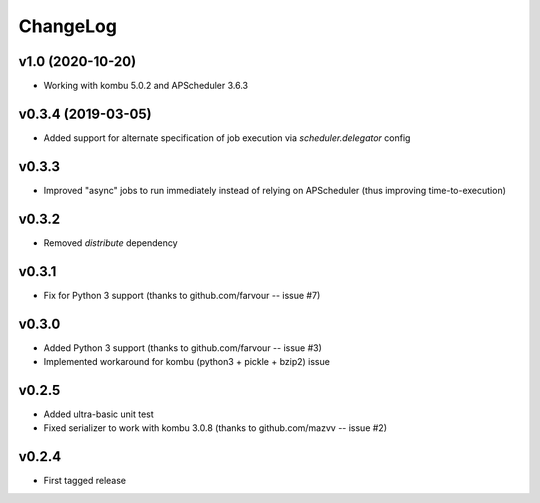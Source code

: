 =========
ChangeLog
=========


v1.0 (2020-10-20)
=================

* Working with kombu 5.0.2 and APScheduler 3.6.3

v0.3.4 (2019-03-05)
===================

* Added support for alternate specification of job execution via
  `scheduler.delegator` config

v0.3.3
======

* Improved "async" jobs to run immediately instead of relying on
  APScheduler (thus improving time-to-execution)


v0.3.2
======

* Removed `distribute` dependency


v0.3.1
======

* Fix for Python 3 support
  (thanks to github.com/farvour -- issue #7)


v0.3.0
======

* Added Python 3 support
  (thanks to github.com/farvour -- issue #3)
* Implemented workaround for kombu (python3 + pickle + bzip2) issue


v0.2.5
======

* Added ultra-basic unit test
* Fixed serializer to work with kombu 3.0.8
  (thanks to github.com/mazvv -- issue #2)


v0.2.4
======

* First tagged release
